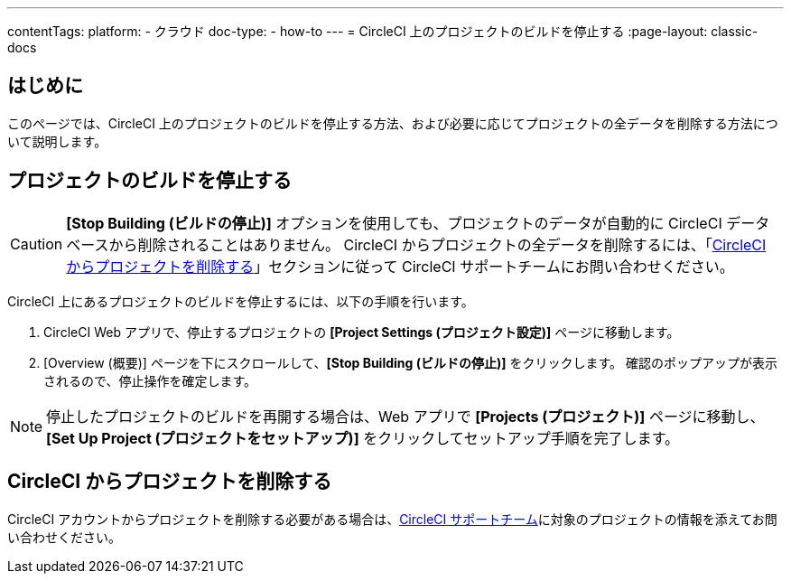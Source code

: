 ---

contentTags:
  platform:
    - クラウド
  doc-type:
    - how-to
---
= CircleCI 上のプロジェクトのビルドを停止する
:page-layout: classic-docs

:page-description: CircleCI アカウントからプロジェクトを削除する方法
:icons: font
:toc: macro
:toc-title:

[#introduction]
== はじめに

このページでは、CircleCI 上のプロジェクトのビルドを停止する方法、および必要に応じてプロジェクトの全データを削除する方法について説明します。

[#stop-building-a-project]
== プロジェクトのビルドを停止する

CAUTION: **[Stop Building (ビルドの停止)]** オプションを使用しても、プロジェクトのデータが自動的に CircleCI データベースから削除されることはありません。 CircleCI からプロジェクトの全データを削除するには、「<<remove-a-project-from-circleci>>」セクションに従って CircleCI サポートチームにお問い合わせください。

CircleCI 上にあるプロジェクトのビルドを停止するには、以下の手順を行います。

. CircleCI Web アプリで、停止するプロジェクトの **[Project Settings (プロジェクト設定)]** ページに移動します。
. [Overview (概要)] ページを下にスクロールして、**[Stop Building (ビルドの停止)]** をクリックします。 確認のポップアップが表示されるので、停止操作を確定します。

NOTE: 停止したプロジェクトのビルドを再開する場合は、Web アプリで **[Projects (プロジェクト)]** ページに移動し、**[Set Up Project (プロジェクトをセットアップ)]** をクリックしてセットアップ手順を完了します。

[#remove-a-project-from-circleci]
== CircleCI からプロジェクトを削除する

CircleCI アカウントからプロジェクトを削除する必要がある場合は、link:https://support.circleci.com/hc/ja/requests/new[CircleCI サポートチーム]に対象のプロジェクトの情報を添えてお問い合わせください。